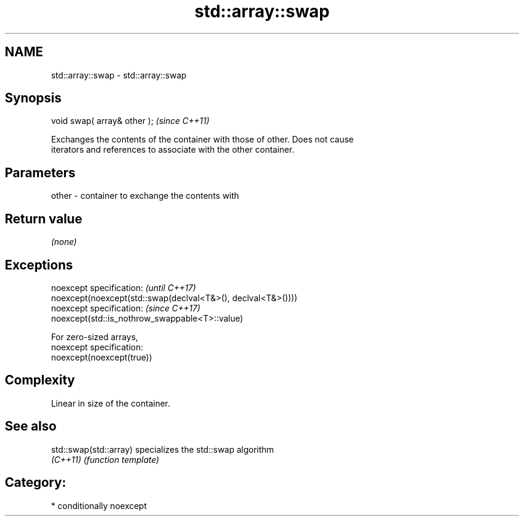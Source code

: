 .TH std::array::swap 3 "Nov 16 2016" "2.1 | http://cppreference.com" "C++ Standard Libary"
.SH NAME
std::array::swap \- std::array::swap

.SH Synopsis
   void swap( array& other );  \fI(since C++11)\fP

   Exchanges the contents of the container with those of other. Does not cause
   iterators and references to associate with the other container.

.SH Parameters

   other - container to exchange the contents with

.SH Return value

   \fI(none)\fP

.SH Exceptions

   noexcept specification:                                     \fI(until C++17)\fP
   noexcept(noexcept(std::swap(declval<T&>(), declval<T&>())))
   noexcept specification:                                     \fI(since C++17)\fP
   noexcept(std::is_nothrow_swappable<T>::value)

   For zero-sized arrays,
   noexcept specification:
   noexcept(noexcept(true))

.SH Complexity

   Linear in size of the container.

.SH See also

   std::swap(std::array) specializes the std::swap algorithm
   \fI(C++11)\fP               \fI(function template)\fP

.SH Category:

     * conditionally noexcept

